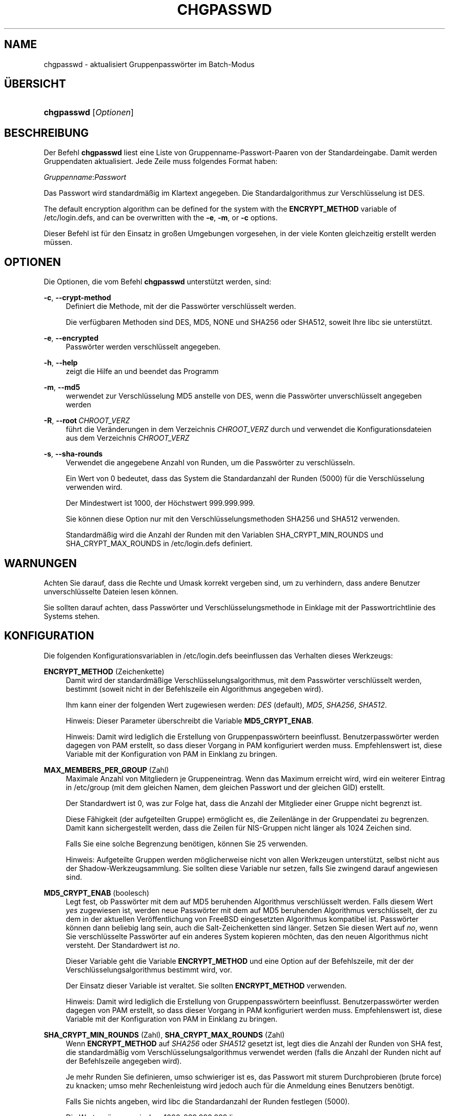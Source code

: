 '\" t
.\"     Title: chgpasswd
.\"    Author: Thomas K\(/loczko <kloczek@pld.org.pl>
.\" Generator: DocBook XSL Stylesheets v1.79.1 <http://docbook.sf.net/>
.\"      Date: 27.07.2018
.\"    Manual: Befehle zur Systemverwaltung
.\"    Source: shadow-utils 4.5
.\"  Language: German
.\"
.TH "CHGPASSWD" "8" "27.07.2018" "shadow\-utils 4\&.5" "Befehle zur Systemverwaltung"
.\" -----------------------------------------------------------------
.\" * Define some portability stuff
.\" -----------------------------------------------------------------
.\" ~~~~~~~~~~~~~~~~~~~~~~~~~~~~~~~~~~~~~~~~~~~~~~~~~~~~~~~~~~~~~~~~~
.\" http://bugs.debian.org/507673
.\" http://lists.gnu.org/archive/html/groff/2009-02/msg00013.html
.\" ~~~~~~~~~~~~~~~~~~~~~~~~~~~~~~~~~~~~~~~~~~~~~~~~~~~~~~~~~~~~~~~~~
.ie \n(.g .ds Aq \(aq
.el       .ds Aq '
.\" -----------------------------------------------------------------
.\" * set default formatting
.\" -----------------------------------------------------------------
.\" disable hyphenation
.nh
.\" disable justification (adjust text to left margin only)
.ad l
.\" -----------------------------------------------------------------
.\" * MAIN CONTENT STARTS HERE *
.\" -----------------------------------------------------------------
.SH "NAME"
chgpasswd \- aktualisiert Gruppenpassw\(:orter im Batch\-Modus
.SH "\(:UBERSICHT"
.HP \w'\fBchgpasswd\fR\ 'u
\fBchgpasswd\fR [\fIOptionen\fR]
.SH "BESCHREIBUNG"
.PP
Der Befehl
\fBchgpasswd\fR
liest eine Liste von Gruppenname\-Passwort\-Paaren von der Standardeingabe\&. Damit werden Gruppendaten aktualisiert\&. Jede Zeile muss folgendes Format haben:
.PP
\fIGruppenname\fR:\fIPasswort\fR
.PP
Das Passwort wird standardm\(:a\(ssig im Klartext angegeben\&. Die Standardalgorithmus zur Verschl\(:usselung ist DES\&.
.PP
The default encryption algorithm can be defined for the system with the
\fBENCRYPT_METHOD\fR
variable of
/etc/login\&.defs, and can be overwritten with the
\fB\-e\fR,
\fB\-m\fR, or
\fB\-c\fR
options\&.
.PP
Dieser Befehl ist f\(:ur den Einsatz in gro\(ssen Umgebungen vorgesehen, in der viele Konten gleichzeitig erstellt werden m\(:ussen\&.
.SH "OPTIONEN"
.PP
Die Optionen, die vom Befehl
\fBchgpasswd\fR
unterst\(:utzt werden, sind:
.PP
\fB\-c\fR, \fB\-\-crypt\-method\fR
.RS 4
Definiert die Methode, mit der die Passw\(:orter verschl\(:usselt werden\&.
.sp
Die verf\(:ugbaren Methoden sind DES, MD5, NONE und SHA256 oder SHA512, soweit Ihre libc sie unterst\(:utzt\&.
.RE
.PP
\fB\-e\fR, \fB\-\-encrypted\fR
.RS 4
Passw\(:orter werden verschl\(:usselt angegeben\&.
.RE
.PP
\fB\-h\fR, \fB\-\-help\fR
.RS 4
zeigt die Hilfe an und beendet das Programm
.RE
.PP
\fB\-m\fR, \fB\-\-md5\fR
.RS 4
werwendet zur Verschl\(:usselung MD5 anstelle von DES, wenn die Passw\(:orter unverschl\(:usselt angegeben werden
.RE
.PP
\fB\-R\fR, \fB\-\-root\fR\ \&\fICHROOT_VERZ\fR
.RS 4
f\(:uhrt die Ver\(:anderungen in dem Verzeichnis
\fICHROOT_VERZ\fR
durch und verwendet die Konfigurationsdateien aus dem Verzeichnis
\fICHROOT_VERZ\fR
.RE
.PP
\fB\-s\fR, \fB\-\-sha\-rounds\fR
.RS 4
Verwendet die angegebene Anzahl von Runden, um die Passw\(:orter zu verschl\(:usseln\&.
.sp
Ein Wert von 0 bedeutet, dass das System die Standardanzahl der Runden (5000) f\(:ur die Verschl\(:usselung verwenden wird\&.
.sp
Der Mindestwert ist 1000, der H\(:ochstwert 999\&.999\&.999\&.
.sp
Sie k\(:onnen diese Option nur mit den Verschl\(:usselungsmethoden SHA256 und SHA512 verwenden\&.
.sp
Standardm\(:a\(ssig wird die Anzahl der Runden mit den Variablen SHA_CRYPT_MIN_ROUNDS und SHA_CRYPT_MAX_ROUNDS in
/etc/login\&.defs
definiert\&.
.RE
.SH "WARNUNGEN"
.PP
Achten Sie darauf, dass die Rechte und Umask korrekt vergeben sind, um zu verhindern, dass andere Benutzer unverschl\(:usselte Dateien lesen k\(:onnen\&.
.PP
Sie sollten darauf achten, dass Passw\(:orter und Verschl\(:usselungsmethode in Einklage mit der Passwortrichtlinie des Systems stehen\&.
.SH "KONFIGURATION"
.PP
Die folgenden Konfigurationsvariablen in
/etc/login\&.defs
beeinflussen das Verhalten dieses Werkzeugs:
.PP
\fBENCRYPT_METHOD\fR (Zeichenkette)
.RS 4
Damit wird der standardm\(:a\(ssige Verschl\(:usselungsalgorithmus, mit dem Passw\(:orter verschl\(:usselt werden, bestimmt (soweit nicht in der Befehlszeile ein Algorithmus angegeben wird)\&.
.sp
Ihm kann einer der folgenden Wert zugewiesen werden:
\fIDES\fR
(default),
\fIMD5\fR, \fISHA256\fR, \fISHA512\fR\&.
.sp
Hinweis: Dieser Parameter \(:uberschreibt die Variable
\fBMD5_CRYPT_ENAB\fR\&.
.sp
Hinweis: Damit wird lediglich die Erstellung von Gruppenpassw\(:ortern beeinflusst\&. Benutzerpassw\(:orter werden dagegen von PAM erstellt, so dass dieser Vorgang in PAM konfiguriert werden muss\&. Empfehlenswert ist, diese Variable mit der Konfiguration von PAM in Einklang zu bringen\&.
.RE
.PP
\fBMAX_MEMBERS_PER_GROUP\fR (Zahl)
.RS 4
Maximale Anzahl von Mitgliedern je Gruppeneintrag\&. Wenn das Maximum erreicht wird, wird ein weiterer Eintrag in
/etc/group
(mit dem gleichen Namen, dem gleichen Passwort und der gleichen GID) erstellt\&.
.sp
Der Standardwert ist 0, was zur Folge hat, dass die Anzahl der Mitglieder einer Gruppe nicht begrenzt ist\&.
.sp
Diese F\(:ahigkeit (der aufgeteilten Gruppe) erm\(:oglicht es, die Zeilenl\(:ange in der Gruppendatei zu begrenzen\&. Damit kann sichergestellt werden, dass die Zeilen f\(:ur NIS\-Gruppen nicht l\(:anger als 1024 Zeichen sind\&.
.sp
Falls Sie eine solche Begrenzung ben\(:otigen, k\(:onnen Sie 25 verwenden\&.
.sp
Hinweis: Aufgeteilte Gruppen werden m\(:oglicherweise nicht von allen Werkzeugen unterst\(:utzt, selbst nicht aus der Shadow\-Werkzeugsammlung\&. Sie sollten diese Variable nur setzen, falls Sie zwingend darauf angewiesen sind\&.
.RE
.PP
\fBMD5_CRYPT_ENAB\fR (boolesch)
.RS 4
Legt fest, ob Passw\(:orter mit dem auf MD5 beruhenden Algorithmus verschl\(:usselt werden\&. Falls diesem Wert
\fIyes\fR
zugewiesen ist, werden neue Passw\(:orter mit dem auf MD5 beruhenden Algorithmus verschl\(:usselt, der zu dem in der aktuellen Ver\(:offentlichung von FreeBSD eingesetzten Algorithmus kompatibel ist\&. Passw\(:orter k\(:onnen dann beliebig lang sein, auch die Salt\-Zeichenketten sind l\(:anger\&. Setzen Sie diesen Wert auf
\fIno\fR, wenn Sie verschl\(:usselte Passw\(:orter auf ein anderes System kopieren m\(:ochten, das den neuen Algorithmus nicht versteht\&. Der Standardwert ist
\fIno\fR\&.
.sp
Dieser Variable geht die Variable
\fBENCRYPT_METHOD\fR
und eine Option auf der Befehlszeile, mit der der Verschl\(:usselungsalgorithmus bestimmt wird, vor\&.
.sp
Der Einsatz dieser Variable ist veraltet\&. Sie sollten
\fBENCRYPT_METHOD\fR
verwenden\&.
.sp
Hinweis: Damit wird lediglich die Erstellung von Gruppenpassw\(:ortern beeinflusst\&. Benutzerpassw\(:orter werden dagegen von PAM erstellt, so dass dieser Vorgang in PAM konfiguriert werden muss\&. Empfehlenswert ist, diese Variable mit der Konfiguration von PAM in Einklang zu bringen\&.
.RE
.PP
\fBSHA_CRYPT_MIN_ROUNDS\fR (Zahl), \fBSHA_CRYPT_MAX_ROUNDS\fR (Zahl)
.RS 4
Wenn
\fBENCRYPT_METHOD\fR
auf
\fISHA256\fR
oder
\fISHA512\fR
gesetzt ist, legt dies die Anzahl der Runden von SHA fest, die standardm\(:a\(ssig vom Verschl\(:usselungsalgorithmus verwendet werden (falls die Anzahl der Runden nicht auf der Befehlszeile angegeben wird)\&.
.sp
Je mehr Runden Sie definieren, umso schwieriger ist es, das Passwort mit sturem Durchprobieren (brute force) zu knacken; umso mehr Rechenleistung wird jedoch auch f\(:ur die Anmeldung eines Benutzers ben\(:otigt\&.
.sp
Falls Sie nichts angeben, wird libc die Standardanzahl der Runden festlegen (5000)\&.
.sp
Die Werte m\(:ussen zwischen 1000\-999\&.999\&.999 liegen\&.
.sp
Falls nur der Wert f\(:ur
\fBSHA_CRYPT_MIN_ROUNDS\fR
oder
\fBSHA_CRYPT_MAX_ROUNDS\fR
festgelegt wird, wird dieser Wert verwendet\&.
.sp
Falls
\fBSHA_CRYPT_MIN_ROUNDS\fR
>
\fBSHA_CRYPT_MAX_ROUNDS\fR, wird der h\(:ohere Wert verwendet\&.
.sp
Hinweis: Damit wird lediglich die Erstellung von Gruppenpassw\(:ortern beeinflusst\&. Benutzerpassw\(:orter werden dagegen von PAM erstellt, so dass dieser Vorgang in PAM konfiguriert werden muss\&. Empfehlenswert ist, diese Variable mit der Konfiguration von PAM in Einklang zu bringen\&.
.RE
.SH "DATEIEN"
.PP
/etc/group
.RS 4
Informationen zu den Gruppenkonten
.RE
.PP
/etc/gshadow
.RS 4
sichere Informationen zu den Gruppenkonten
.RE
.PP
/etc/login\&.defs
.RS 4
Konfiguration der Shadow\-Passwort\-Werkzeugsammlung
.RE
.SH "SIEHE AUCH"
.PP
\fBgpasswd\fR(1),
\fBgroupadd\fR(8),
\fBlogin.defs\fR(5)\&.
